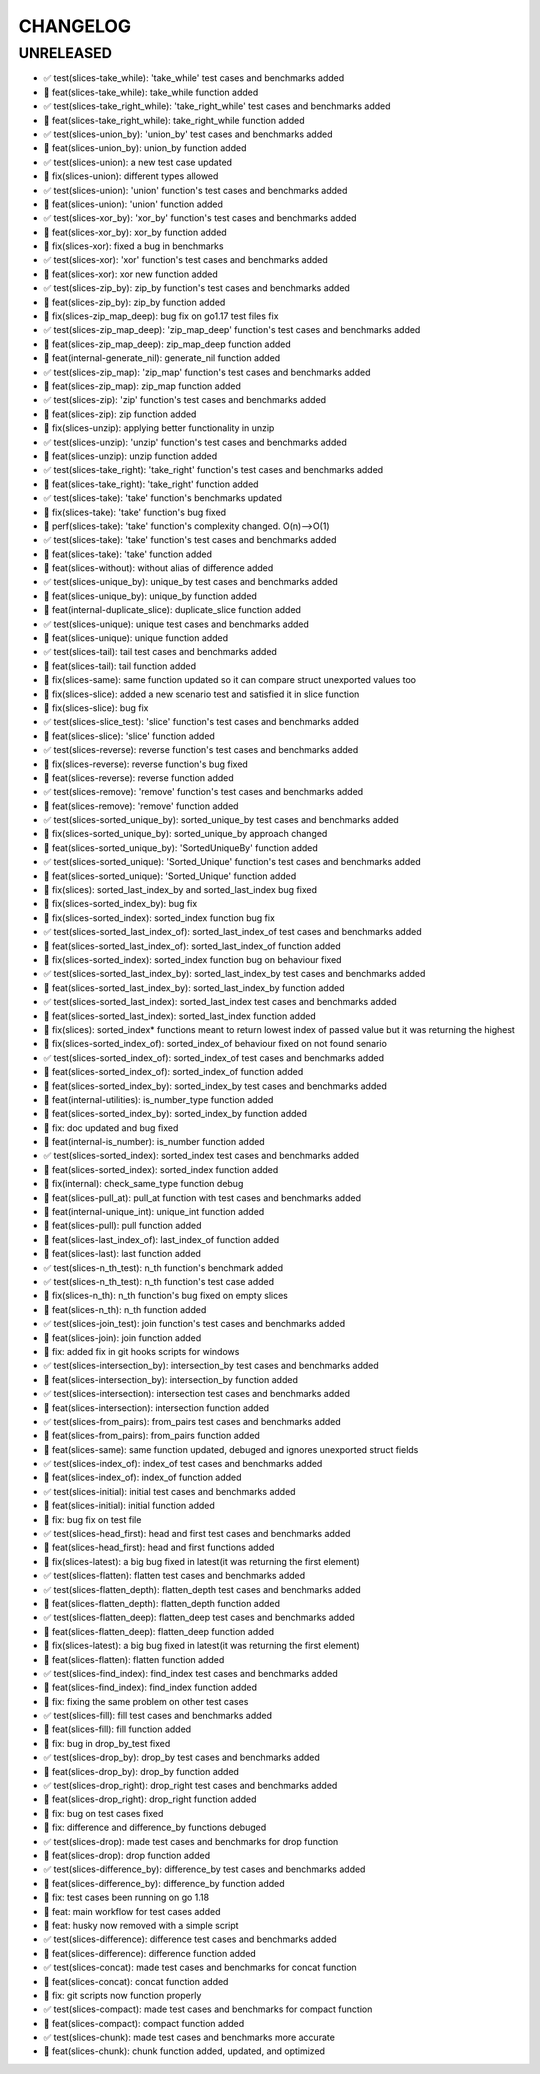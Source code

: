 CHANGELOG
=========

UNRELEASED
----------

* ✅ test(slices-take_while): 'take_while' test cases and benchmarks added
* 🎉 feat(slices-take_while): take_while function added
* ✅ test(slices-take_right_while): 'take_right_while' test cases and benchmarks added
* 🎉 feat(slices-take_right_while): take_right_while function added
* ✅ test(slices-union_by): 'union_by' test cases and benchmarks added
* 🎉 feat(slices-union_by): union_by function added
* ✅ test(slices-union): a new test case updated
* 🐛 fix(slices-union): different types allowed
* ✅ test(slices-union): 'union' function's test cases and benchmarks added
* 🎉 feat(slices-union): 'union' function added
* ✅ test(slices-xor_by): 'xor_by' function's test cases and benchmarks added
* 🎉 feat(slices-xor_by): xor_by function added
* 🐛 fix(slices-xor): fixed a bug in benchmarks
* ✅ test(slices-xor): 'xor' function's test cases and benchmarks added
* 🎉 feat(slices-xor): xor new function added
* ✅ test(slices-zip_by): zip_by function's test cases and benchmarks added
* 🎉 feat(slices-zip_by): zip_by function added
* 🐛 fix(slices-zip_map_deep): bug fix on go1.17 test files fix
* ✅ test(slices-zip_map_deep): 'zip_map_deep' function's test cases and benchmarks added
* 🎉 feat(slices-zip_map_deep): zip_map_deep function added
* 🎉 feat(internal-generate_nil): generate_nil function added
* ✅ test(slices-zip_map): 'zip_map' function's test cases and benchmarks added
* 🎉 feat(slices-zip_map): zip_map function added
* ✅ test(slices-zip): 'zip' function's test cases and benchmarks added
* 🎉 feat(slices-zip): zip function added
* 🐛 fix(slices-unzip): applying better functionality in unzip
* ✅ test(slices-unzip): 'unzip' function's test cases and benchmarks added
* 🎉 feat(slices-unzip): unzip function added
* ✅ test(slices-take_right): 'take_right' function's test cases and benchmarks added
* 🎉 feat(slices-take_right): 'take_right' function added
* ✅ test(slices-take): 'take' function's benchmarks updated
* 🐛 fix(slices-take): 'take' function's bug fixed
* 🚀 perf(slices-take): 'take' function's complexity changed. O(n)-->O(1)
* ✅ test(slices-take): 'take' function's test cases and benchmarks added
* 🎉 feat(slices-take): 'take' function added
* 🎉 feat(slices-without): without alias of difference added
* ✅ test(slices-unique_by): unique_by test cases and benchmarks added
* 🎉 feat(slices-unique_by): unique_by function added
* 🎉 feat(internal-duplicate_slice): duplicate_slice function added
* ✅ test(slices-unique): unique test cases and benchmarks added
* 🎉 feat(slices-unique): unique function added
* ✅ test(slices-tail): tail test cases and benchmarks added
* 🎉 feat(slices-tail): tail function added
* 🐛 fix(slices-same): same function updated so it can compare struct unexported values too
* 🐛 fix(slices-slice): added a new scenario test and satisfied it in slice function
* 🐛 fix(slices-slice): bug fix
* ✅ test(slices-slice_test): 'slice' function's test cases and benchmarks added
* 🎉 feat(slices-slice): 'slice' function added
* ✅ test(slices-reverse): reverse function's test cases and benchmarks added
* 🐛 fix(slices-reverse): reverse function's bug fixed
* 🎉 feat(slices-reverse): reverse function added
* ✅ test(slices-remove): 'remove' function's test cases and benchmarks added
* 🎉 feat(slices-remove): 'remove' function added
* ✅ test(slices-sorted_unique_by): sorted_unique_by test cases and benchmarks added
* 🐛 fix(slices-sorted_unique_by): sorted_unique_by approach changed
* 🎉 feat(slices-sorted_unique_by): 'SortedUniqueBy' function added
* ✅ test(slices-sorted_unique): 'Sorted_Unique' function's test cases and benchmarks added
* 🎉 feat(slices-sorted_unique): 'Sorted_Unique' function added
* 🐛 fix(slices): sorted_last_index_by and sorted_last_index bug fixed
* 🐛 fix(slices-sorted_index_by): bug fix
* 🐛 fix(slices-sorted_index): sorted_index function bug fix
* ✅ test(slices-sorted_last_index_of): sorted_last_index_of test cases and benchmarks added
* 🎉 feat(slices-sorted_last_index_of): sorted_last_index_of function added
* 🐛 fix(slices-sorted_index): sorted_index function bug on behaviour fixed
* ✅ test(slices-sorted_last_index_by): sorted_last_index_by test cases and benchmarks added
* 🎉 feat(slices-sorted_last_index_by): sorted_last_index_by function added
* ✅ test(slices-sorted_last_index): sorted_last_index test cases and benchmarks added
* 🎉 feat(slices-sorted_last_index): sorted_last_index function added
* 🐛 fix(slices): sorted_index* functions meant to return lowest index of passed value but it was returning the highest
* 🐛 fix(slices-sorted_index_of): sorted_index_of behaviour fixed on not found senario
* ✅ test(slices-sorted_index_of): sorted_index_of test cases and benchmarks added
* 🎉 feat(slices-sorted_index_of): sorted_index_of function added
* 🎉 feat(slices-sorted_index_by): sorted_index_by test cases and benchmarks added
* 🎉 feat(internal-utilities): is_number_type function added
* 🎉 feat(slices-sorted_index_by): sorted_index_by function added
* 🐛 fix: doc updated and bug fixed
* 🎉 feat(internal-is_number): is_number function added
* ✅ test(slices-sorted_index): sorted_index test cases and benchmarks added
* 🎉 feat(slices-sorted_index): sorted_index function added
* 🐛 fix(internal): check_same_type function debug
* 🎉 feat(slices-pull_at): pull_at function with test cases and benchmarks added
* 🎉 feat(internal-unique_int): unique_int function added
* 🎉 feat(slices-pull): pull function added
* 🎉 feat(slices-last_index_of): last_index_of function added
* 🎉 feat(slices-last): last function added
* ✅ test(slices-n_th_test): n_th function's benchmark added
* ✅ test(slices-n_th_test): n_th function's test case added
* 🐛 fix(slices-n_th): n_th function's bug fixed on empty slices
* 🎉 feat(slices-n_th): n_th function added
* ✅ test(slices-join_test): join function's test cases and benchmarks added
* 🎉 feat(slices-join): join function added
* 🐛 fix: added fix in git hooks scripts for windows
* ✅ test(slices-intersection_by): intersection_by test cases and benchmarks added
* 🎉 feat(slices-intersection_by): intersection_by function added
* ✅ test(slices-intersection): intersection test cases and benchmarks added
* 🎉 feat(slices-intersection): intersection function added
* ✅ test(slices-from_pairs): from_pairs test cases and benchmarks added
* 🎉 feat(slices-from_pairs): from_pairs function added
* 🎉 feat(slices-same): same function updated, debuged and ignores unexported struct fields
* ✅ test(slices-index_of): index_of test cases and benchmarks added
* 🎉 feat(slices-index_of): index_of function added
* ✅ test(slices-initial): initial test cases and benchmarks added
* 🎉 feat(slices-initial): initial function added
* 🐛 fix: bug fix on test file
* ✅ test(slices-head_first): head and first test cases and benchmarks added
* 🎉 feat(slices-head_first): head and first functions added
* 🐛 fix(slices-latest): a big bug fixed in latest(it was returning the first element)
* ✅ test(slices-flatten): flatten test cases and benchmarks added
* ✅ test(slices-flatten_depth): flatten_depth test cases and benchmarks added
* 🎉 feat(slices-flatten_depth): flatten_depth function added
* ✅ test(slices-flatten_deep): flatten_deep test cases and benchmarks added
* 🎉 feat(slices-flatten_deep): flatten_deep function added
* 🐛 fix(slices-latest): a big bug fixed in latest(it was returning the first element)
* 🎉 feat(slices-flatten): flatten function added
* ✅ test(slices-find_index): find_index test cases and benchmarks added
* 🎉 feat(slices-find_index): find_index function added
* 🐛 fix: fixing the same problem on other test cases
* ✅ test(slices-fill): fill test cases and benchmarks added
* 🎉 feat(slices-fill): fill function added
* 🐛 fix: bug in drop_by_test fixed
* ✅ test(slices-drop_by): drop_by test cases and benchmarks added
* 🎉 feat(slices-drop_by): drop_by function added
* ✅ test(slices-drop_right): drop_right test cases and benchmarks added
* 🎉 feat(slices-drop_right): drop_right function added
* 🐛 fix: bug on test cases fixed
* 🐛 fix: difference and difference_by functions debuged
* ✅ test(slices-drop): made test cases and benchmarks for drop function
* 🎉 feat(slices-drop): drop function added
* ✅ test(slices-difference_by): difference_by test cases and benchmarks added
* 🎉 feat(slices-difference_by): difference_by function added
* 🐛 fix: test cases been running on go 1.18
* 🎉 feat: main workflow for test cases added
* 🎉 feat: husky now removed with a simple script
* ✅ test(slices-difference): difference test cases and benchmarks added
* 🎉 feat(slices-difference): difference function added
* ✅ test(slices-concat): made test cases and benchmarks for concat function
* 🎉 feat(slices-concat): concat function added
* 🐛 fix: git scripts now function properly
* ✅ test(slices-compact): made test cases and benchmarks for compact function
* 🎉 feat(slices-compact): compact function added
* ✅ test(slices-chunk): made test cases and benchmarks more accurate
* 🎉 feat(slices-chunk): chunk function added, updated, and optimized

.. 1.0.0 (yyyy-mm-dd)
.. ------------------
